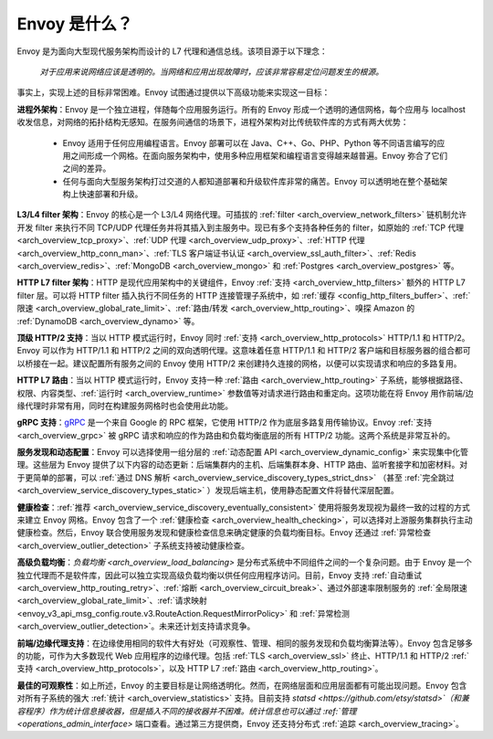 Envoy 是什么？
--------------

Envoy 是为面向大型现代服务架构而设计的 L7 代理和通信总线。该项目源于以下理念：

  *对于应用来说网络应该是透明的。当网络和应用出现故障时，应该非常容易定位问题发生的根源。*

事实上，实现上述的目标非常困难。Envoy 试图通过提供以下高级功能来实现这一目标：

**进程外架构**：Envoy 是一个独立进程，伴随每个应用服务运行。所有的 Envoy 形成一个透明的通信网格，每个应用与 localhost 收发信息，对网络的拓扑结构无感知。在服务间通信的场景下，进程外架构对比传统软件库的方式有两大优势：

  * Envoy 适用于任何应用编程语言。Envoy 部署可以在 Java、C++、Go、PHP、Python 等不同语言编写的应用之间形成一个网格。在面向服务架构中，使用多种应用框架和编程语言变得越来越普遍。Envoy 弥合了它们之间的差异。

  * 任何与面向大型服务架构打过交道的人都知道部署和升级软件库非常的痛苦。Envoy 可以透明地在整个基础架构上快速部署和升级。

**L3/L4 filter 架构**：Envoy 的核心是一个 L3/L4 网络代理。可插拔的 :ref:`filter <arch_overview_network_filters>` 链机制允许开发 filter 来执行不同 TCP/UDP 代理任务并将其插入到主服务中。现已有多个支持各种任务的 filter，如原始的 :ref:`TCP 代理 <arch_overview_tcp_proxy>`、:ref:`UDP 代理 <arch_overview_udp_proxy>`、:ref:`HTTP 代理 <arch_overview_http_conn_man>`、:ref:`TLS 客户端证书认证 <arch_overview_ssl_auth_filter>`、:ref:`Redis <arch_overview_redis>`、:ref:`MongoDB <arch_overview_mongo>` 和 :ref:`Postgres <arch_overview_postgres>` 等。

**HTTP L7 filter 架构**：HTTP 是现代应用架构中的关键组件，Envoy :ref:`支持 <arch_overview_http_filters>` 额外的 HTTP L7 filter 层。可以将 HTTP filter 插入执行不同任务的 HTTP 连接管理子系统中，如 :ref:`缓存 <config_http_filters_buffer>`、:ref:`限速 <arch_overview_global_rate_limit>`、:ref:`路由/转发 <arch_overview_http_routing>`、嗅探 Amazon 的 :ref:`DynamoDB <arch_overview_dynamo>` 等。

**顶级 HTTP/2 支持**：当以 HTTP 模式运行时，Envoy 同时 :ref:`支持 <arch_overview_http_protocols>` HTTP/1.1 和 HTTP/2。Envoy 可以作为 HTTP/1.1 和 HTTP/2 之间的双向透明代理。这意味着任意 HTTP/1.1 和 HTTP/2 客户端和目标服务器的组合都可以桥接在一起。建议配置所有服务之间的 Envoy 使用 HTTP/2 来创建持久连接的网格，以便可以实现请求和响应的多路复用。

**HTTP L7 路由**：当以 HTTP 模式运行时，Envoy 支持一种 :ref:`路由 <arch_overview_http_routing>` 子系统，能够根据路径、权限、内容类型、:ref:`运行时 <arch_overview_runtime>` 参数值等对请求进行路由和重定向。这项功能在将 Envoy 用作前端/边缘代理时非常有用，同时在构建服务网格时也会使用此功能。

**gRPC 支持**：`gRPC <https://www.grpc.io/>`_ 是一个来自 Google 的 RPC 框架，它使用 HTTP/2 作为底层多路复用传输协议。Envoy :ref:`支持 <arch_overview_grpc>` 被 gRPC 请求和响应的作为路由和负载均衡底层的所有 HTTP/2 功能。这两个系统是非常互补的。

**服务发现和动态配置**：Envoy 可以选择使用一组分层的 :ref:`动态配置 API <arch_overview_dynamic_config>` 来实现集中化管理。这些层为 Envoy 提供了以下内容的动态更新：后端集群内的主机、后端集群本身、HTTP 路由、监听套接字和加密材料。对于更简单的部署，可以 :ref:`通过 DNS 解析 <arch_overview_service_discovery_types_strict_dns>` （甚至 :ref:`完全跳过 <arch_overview_service_discovery_types_static>` ）发现后端主机，使用静态配置文件将替代深层配置。

**健康检查**：:ref:`推荐 <arch_overview_service_discovery_eventually_consistent>` 使用将服务发现视为最终一致的过程的方式来建立 Envoy 网格。Envoy 包含了一个 :ref:`健康检查 <arch_overview_health_checking>`，可以选择对上游服务集群执行主动健康检查。然后，Envoy 联合使用服务发现和健康检查信息来确定健康的负载均衡目标。Envoy 还通过 :ref:`异常检查 <arch_overview_outlier_detection>` 子系统支持被动健康检查。

**高级负载均衡**：`负载均衡 <arch_overview_load_balancing>` 是分布式系统中不同组件之间的一个复杂问题。由于 Envoy 是一个独立代理而不是软件库，因此可以独立实现高级负载均衡以供任何应用程序访问。目前，Envoy 支持 :ref:`自动重试 <arch_overview_http_routing_retry>`、:ref:`熔断 <arch_overview_circuit_break>`、通过外部速率限制服务的 :ref:`全局限速 <arch_overview_global_rate_limit>`、:ref:`请求映射 <envoy_v3_api_msg_config.route.v3.RouteAction.RequestMirrorPolicy>`
和 :ref:`异常检测 <arch_overview_outlier_detection>`。未来还计划支持请求竞争。

**前端/边缘代理支持**：在边缘使用相同的软件大有好处（可观察性、管理、相同的服务发现和负载均衡算法等）。Envoy 包含足够多的功能，可作为大多数现代 Web 应用程序的边缘代理。包括 :ref:`TLS <arch_overview_ssl>` 终止、HTTP/1.1 和 HTTP/2 :ref:`支持 <arch_overview_http_protocols>`，以及 HTTP L7 :ref:`路由 <arch_overview_http_routing>`。

**最佳的可观察性**：如上所述，Envoy 的主要目标是让网络透明化。然而，在网络层面和应用层面都有可能出现问题。Envoy 包含对所有子系统的强大 :ref:`统计 <arch_overview_statistics>` 支持。目前支持 `statsd <https://github.com/etsy/statsd>`（和兼容程序）作为统计信息接收器，但是插入不同的接收器并不困难。统计信息也可以通过 :ref:`管理 <operations_admin_interface>` 端口查看。通过第三方提供商，Envoy 还支持分布式 :ref:`追踪 <arch_overview_tracing>`。
